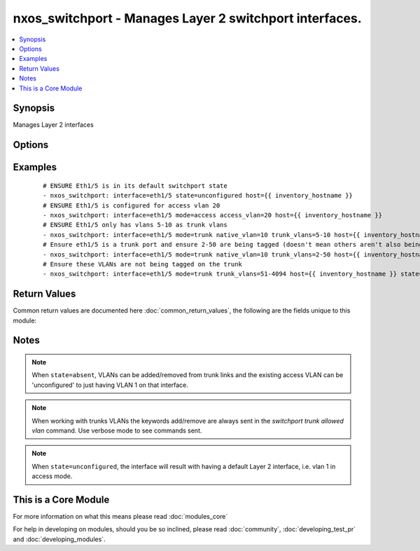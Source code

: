 .. _nxos_switchport:


nxos_switchport - Manages Layer 2 switchport interfaces.
++++++++++++++++++++++++++++++++++++++++++++++++++++++++

.. versionadded:: 2.1


.. contents::
   :local:
   :depth: 1


Synopsis
--------

Manages Layer 2 interfaces




Options
-------

.. raw:: html

    <table border=1 cellpadding=4>
    <tr>
    <th class="head">parameter</th>
    <th class="head">required</th>
    <th class="head">default</th>
    <th class="head">choices</th>
    <th class="head">comments</th>
    </tr>
            <tr>
    <td>access_vlan<br/><div style="font-size: small;"></div></td>
    <td>no</td>
    <td></td>
        <td><ul></ul></td>
        <td><div>If <code>mode=access</code>, used as the access VLAN ID.</div></td></tr>
            <tr>
    <td>host<br/><div style="font-size: small;"></div></td>
    <td>yes</td>
    <td></td>
        <td><ul></ul></td>
        <td><div>Specifies the DNS host name or address for connecting to the remote device over the specified transport.  The value of host is used as the destination address for the transport.</div></td></tr>
            <tr>
    <td>interface<br/><div style="font-size: small;"></div></td>
    <td>yes</td>
    <td></td>
        <td><ul></ul></td>
        <td><div>Full name of the interface, i.e. Ethernet1/1.</div></td></tr>
            <tr>
    <td>mode<br/><div style="font-size: small;"></div></td>
    <td>no</td>
    <td></td>
        <td><ul><li>access</li><li>trunk</li></ul></td>
        <td><div>Mode for the Layer 2 port.</div></td></tr>
            <tr>
    <td>native_vlan<br/><div style="font-size: small;"></div></td>
    <td>no</td>
    <td></td>
        <td><ul></ul></td>
        <td><div>If <code>mode=trunk</code>, used as the trunk native VLAN ID.</div></td></tr>
            <tr>
    <td>password<br/><div style="font-size: small;"></div></td>
    <td>no</td>
    <td></td>
        <td><ul></ul></td>
        <td><div>Specifies the password to use to authenticate the connection to the remote device.  This is a common argument used for either <em>cli</em> or <em>nxapi</em> transports. If the value is not specified in the task, the value of environment variable <code>ANSIBLE_NET_PASSWORD</code> will be used instead.</div></td></tr>
            <tr>
    <td>port<br/><div style="font-size: small;"></div></td>
    <td>no</td>
    <td>0 (use common port)</td>
        <td><ul></ul></td>
        <td><div>Specifies the port to use when building the connection to the remote device.  This value applies to either <em>cli</em> or <em>nxapi</em>.  The port value will default to the appropriate transport common port if none is provided in the task.  (cli=22, http=80, https=443).</div></td></tr>
            <tr>
    <td>provider<br/><div style="font-size: small;"></div></td>
    <td>no</td>
    <td></td>
        <td><ul></ul></td>
        <td><div>Convenience method that allows all <em>nxos</em> arguments to be passed as a dict object.  All constraints (required, choices, etc) must be met either by individual arguments or values in this dict.</div></td></tr>
            <tr>
    <td>ssh_keyfile<br/><div style="font-size: small;"></div></td>
    <td>no</td>
    <td></td>
        <td><ul></ul></td>
        <td><div>Specifies the SSH key to use to authenticate the connection to the remote device.  This argument is only used for the <em>cli</em> transport. If the value is not specified in the task, the value of environment variable <code>ANSIBLE_NET_SSH_KEYFILE</code> will be used instead.</div></td></tr>
            <tr>
    <td>state<br/><div style="font-size: small;"></div></td>
    <td>no</td>
    <td>present</td>
        <td><ul><li>present</li><li>absent</li><li>unconfigured</li></ul></td>
        <td><div>Manage the state of the resource.</div></td></tr>
            <tr>
    <td>transport<br/><div style="font-size: small;"></div></td>
    <td>yes</td>
    <td>cli</td>
        <td><ul></ul></td>
        <td><div>Configures the transport connection to use when connecting to the remote device.  The transport argument supports connectivity to the device over cli (ssh) or nxapi.</div></td></tr>
            <tr>
    <td>trunk_allowed_vlans<br/><div style="font-size: small;"> (added in 2.2)</div></td>
    <td>no</td>
    <td></td>
        <td><ul></ul></td>
        <td><div>if <code>mode=trunk</code>, these are the only VLANs that will be configured on the trunk, i.e. "2-10,15".</div></td></tr>
            <tr>
    <td>trunk_vlans<br/><div style="font-size: small;"></div></td>
    <td>no</td>
    <td></td>
        <td><ul></ul></td>
        <td><div>If <code>mode=trunk</code>, used as the VLAN range to ADD or REMOVE from the trunk.</div></br>
        <div style="font-size: small;">aliases: trunk_add_vlans<div></td></tr>
            <tr>
    <td>use_ssl<br/><div style="font-size: small;"></div></td>
    <td>no</td>
    <td></td>
        <td><ul><li>yes</li><li>no</li></ul></td>
        <td><div>Configures the <em>transport</em> to use SSL if set to true only when the <code>transport=nxapi</code>, otherwise this value is ignored.</div></td></tr>
            <tr>
    <td>username<br/><div style="font-size: small;"></div></td>
    <td>no</td>
    <td></td>
        <td><ul></ul></td>
        <td><div>Configures the username to use to authenticate the connection to the remote device.  The value of <em>username</em> is used to authenticate either the CLI login or the nxapi authentication depending on which transport is used. If the value is not specified in the task, the value of environment variable <code>ANSIBLE_NET_USERNAME</code> will be used instead.</div></td></tr>
        </table>
    </br>



Examples
--------

 ::

    # ENSURE Eth1/5 is in its default switchport state
    - nxos_switchport: interface=eth1/5 state=unconfigured host={{ inventory_hostname }}
    # ENSURE Eth1/5 is configured for access vlan 20
    - nxos_switchport: interface=eth1/5 mode=access access_vlan=20 host={{ inventory_hostname }}
    # ENSURE Eth1/5 only has vlans 5-10 as trunk vlans
    - nxos_switchport: interface=eth1/5 mode=trunk native_vlan=10 trunk_vlans=5-10 host={{ inventory_hostname }}
    # Ensure eth1/5 is a trunk port and ensure 2-50 are being tagged (doesn't mean others aren't also being tagged)
    - nxos_switchport: interface=eth1/5 mode=trunk native_vlan=10 trunk_vlans=2-50 host={{ inventory_hostname }}
    # Ensure these VLANs are not being tagged on the trunk
    - nxos_switchport: interface=eth1/5 mode=trunk trunk_vlans=51-4094 host={{ inventory_hostname }} state=absent

Return Values
-------------

Common return values are documented here :doc:`common_return_values`, the following are the fields unique to this module:

.. raw:: html

    <table border=1 cellpadding=4>
    <tr>
    <th class="head">name</th>
    <th class="head">description</th>
    <th class="head">returned</th>
    <th class="head">type</th>
    <th class="head">sample</th>
    </tr>

        <tr>
        <td> end_state </td>
        <td> k/v pairs of switchport after module execution </td>
        <td align=center> always </td>
        <td align=center> dict or null </td>
        <td align=center> {'native_vlan': '1', 'access_vlan': '10', 'switchport': 'Enabled', 'access_vlan_name': 'VLAN0010', 'trunk_vlans': '1-4094', 'mode': 'access', 'interface': 'Ethernet1/5', 'native_vlan_name': 'default'} </td>
    </tr>
            <tr>
        <td> changed </td>
        <td> check to see if a change was made on the device </td>
        <td align=center> always </td>
        <td align=center> boolean </td>
        <td align=center> True </td>
    </tr>
            <tr>
        <td> updates </td>
        <td> command string sent to the device </td>
        <td align=center> always </td>
        <td align=center> list </td>
        <td align=center> ['interface eth1/5', 'switchport access vlan 20'] </td>
    </tr>
            <tr>
        <td> proposed </td>
        <td> k/v pairs of parameters passed into module </td>
        <td align=center> always </td>
        <td align=center> dict </td>
        <td align=center> {'interface': 'eth1/5', 'access_vlan': '10', 'mode': 'access'} </td>
    </tr>
            <tr>
        <td> existing </td>
        <td> k/v pairs of existing switchport </td>
        <td align=center>  </td>
        <td align=center> dict </td>
        <td align=center> {'native_vlan': '1', 'access_vlan': '10', 'switchport': 'Enabled', 'access_vlan_name': 'VLAN0010', 'trunk_vlans': '1-4094', 'mode': 'access', 'interface': 'Ethernet1/5', 'native_vlan_name': 'default'} </td>
    </tr>
        
    </table>
    </br></br>

Notes
-----

.. note:: When ``state=absent``, VLANs can be added/removed from trunk links and the existing access VLAN can be 'unconfigured' to just having VLAN 1 on that interface.
.. note:: When working with trunks VLANs the keywords add/remove are always sent in the `switchport trunk allowed vlan` command. Use verbose mode to see commands sent.
.. note:: When ``state=unconfigured``, the interface will result with having a default Layer 2 interface, i.e. vlan 1 in access mode.


    
This is a Core Module
---------------------

For more information on what this means please read :doc:`modules_core`

    
For help in developing on modules, should you be so inclined, please read :doc:`community`, :doc:`developing_test_pr` and :doc:`developing_modules`.

